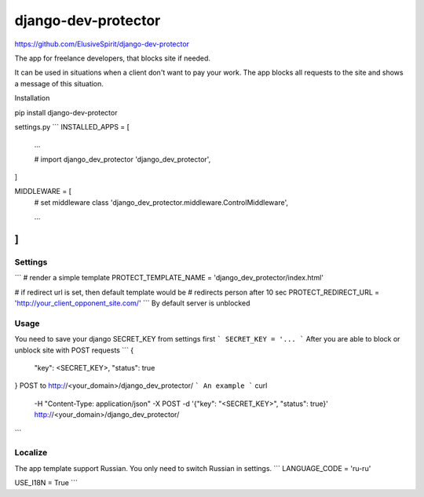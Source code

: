 django-dev-protector
====================
https://github.com/ElusiveSpirit/django-dev-protector

The app for freelance developers, that blocks site if needed.

It can be used in situations when a client don't want to pay your work. The app blocks all requests to the site and shows a message of this situation.

Installation

pip install django-dev-protector
  
settings.py
```
INSTALLED_APPS = [
    ...

    # import django_dev_protector
    'django_dev_protector',
]


MIDDLEWARE = [
    # set middleware class
    'django_dev_protector.middleware.ControlMiddleware',

    ...
]
```

Settings
--------
```
# render a simple template
PROTECT_TEMPLATE_NAME = 'django_dev_protector/index.html'

# if redirect url is set, then default template would be
# redirects person after 10 sec
PROTECT_REDIRECT_URL = 'http://your_client_opponent_site.com/'
```
By default server is unblocked

Usage
-----
You need to save your django SECRET_KEY from settings first
```
SECRET_KEY = '...
```
After you are able to block or unblock site with POST requests
```
{
  "key": <SECRET_KEY>,
  "status": true
}
POST to http://<your_domain>/django_dev_protector/
```
An example
```
curl \
  -H "Content-Type: application/json" \
  -X POST -d '{"key": "<SECRET_KEY>", "status": true}' \
  http://<your_domain>/django_dev_protector/
```

Localize
--------
The app template support Russian. You only need to switch Russian in settings.
```
LANGUAGE_CODE = 'ru-ru'

USE_I18N = True
```
